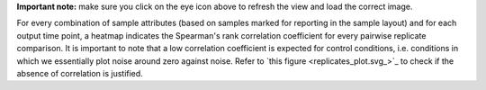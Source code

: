 **Important note:** make sure you click on the eye icon above to refresh the view and load the correct image.

For every combination of sample attributes (based on samples marked for reporting in the sample layout) and for each output time point, a heatmap indicates the Spearman's rank correlation coefficient for every pairwise replicate comparison. It is important to note that a low correlation coefficient is expected for control conditions, i.e. conditions in which we essentially plot noise around zero against noise. Refer to `this figure <replicates_plot.svg_>`_ to check if the absence of correlation is justified.